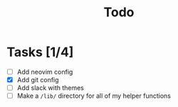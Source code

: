 #+TITLE: Todo

* Tasks [1/4]
- [ ] Add neovim config
- [X] Add git config
- [-] Add slack with themes
- [-] Make a =/lib/= directory for all of my helper functions
